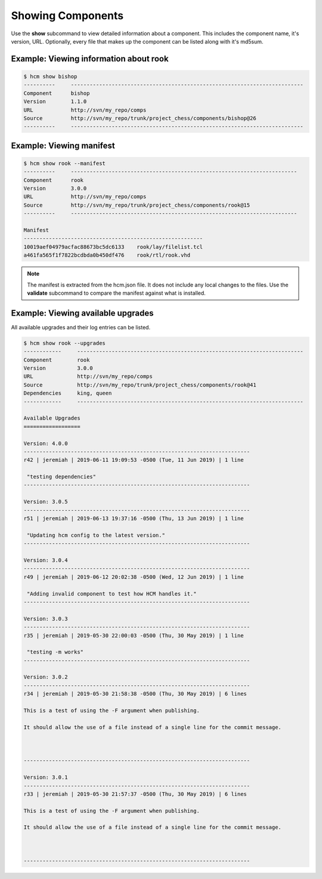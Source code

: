 Showing Components
==================

Use the **show** subcommand to view detailed information about a component.
This includes the component name, it's version, URL.
Optionally, every file that makes up the component can be listed along with it's md5sum.

Example:  Viewing information about rook
----------------------------------------

.. code-block:: bash

   $ hcm show bishop
   ----------     --------------------------------------------------------------------------
   Component      bishop                                                                    
   Version        1.1.0                                                                     
   URL            http://svn/my_repo/comps                                   
   Source         http://svn/my_repo/trunk/project_chess/components/bishop@26
   ----------     --------------------------------------------------------------------------

Example:  Viewing manifest
--------------------------

.. code-block:: bash

   $ hcm show rook --manifest
   ----------     ------------------------------------------------------------------------
   Component      rook                                                                    
   Version        3.0.0                                                                   
   URL            http://svn/my_repo/comps                                 
   Source         http://svn/my_repo/trunk/project_chess/components/rook@15
   ----------     ------------------------------------------------------------------------
   
   Manifest
   ---------------------------------------------------------
   10019aef04979acfac88673bc5dc6133    rook/lay/filelist.tcl
   a461fa565f1f7822bcdbda0b450df476    rook/rtl/rook.vhd

.. NOTE:: The manifest is extracted from the hcm.json file.
          It does not include any local changes to the files.
          Use the **validate** subcommand to compare the manifest against what is installed.

Example:  Viewing available upgrades
------------------------------------

All available upgrades and their log entries can be listed.

.. code-block:: bash

   $ hcm show rook --upgrades
   ------------     ------------------------------------------------------------------------
   Component        rook                                                                    
   Version          3.0.0                                                                   
   URL              http://svn/my_repo/comps                                 
   Source           http://svn/my_repo/trunk/project_chess/components/rook@41
   Dependencies     king, queen                                                             
   ------------     ------------------------------------------------------------------------
   
   Available Upgrades
   ==================
   
   Version: 4.0.0
   ------------------------------------------------------------------------
   r42 | jeremiah | 2019-06-11 19:09:53 -0500 (Tue, 11 Jun 2019) | 1 line
   
    "testing dependencies"
   ------------------------------------------------------------------------
   
   Version: 3.0.5
   ------------------------------------------------------------------------
   r51 | jeremiah | 2019-06-13 19:37:16 -0500 (Thu, 13 Jun 2019) | 1 line
   
    "Updating hcm config to the latest version."
   ------------------------------------------------------------------------
   
   Version: 3.0.4
   ------------------------------------------------------------------------
   r49 | jeremiah | 2019-06-12 20:02:38 -0500 (Wed, 12 Jun 2019) | 1 line
   
    "Adding invalid component to test how HCM handles it."
   ------------------------------------------------------------------------
   
   Version: 3.0.3
   ------------------------------------------------------------------------
   r35 | jeremiah | 2019-05-30 22:00:03 -0500 (Thu, 30 May 2019) | 1 line
   
    "testing -m works"
   ------------------------------------------------------------------------
   
   Version: 3.0.2
   ------------------------------------------------------------------------
   r34 | jeremiah | 2019-05-30 21:58:38 -0500 (Thu, 30 May 2019) | 6 lines
   
   This is a test of using the -F argument when publishing.
   
   It should allow the use of a file instead of a single line for the commit message.
   
   
   
   ------------------------------------------------------------------------
   
   Version: 3.0.1
   ------------------------------------------------------------------------
   r33 | jeremiah | 2019-05-30 21:57:37 -0500 (Thu, 30 May 2019) | 6 lines
   
   This is a test of using the -F argument when publishing.
   
   It should allow the use of a file instead of a single line for the commit message.
   
   
   
   ------------------------------------------------------------------------

